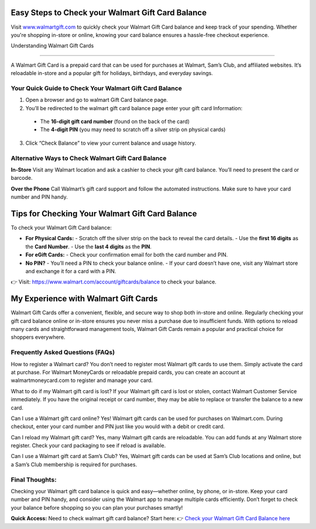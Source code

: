 Easy Steps to Check your Walmart Gift Card Balance
=====================================================

Visit `www.walmartgift.com <https://www.walmart.com/account/giftcards/balance>`_ to quickly check your Walmart Gift Card balance and keep track of your spending. Whether you're shopping in-store or online, knowing your card balance ensures a hassle-free checkout experience.

.. image:: get-started-here.png
   :alt: check your Walmart Gift Card balance
   :target:  

Understanding Walmart Gift Cards

----------------------------------------------------------------------

A Walmart Gift Card is a prepaid card that can be used for purchases at Walmart, Sam’s Club, and affiliated websites. It’s reloadable in-store and a popular gift for holidays, birthdays, and everyday savings.

Your Quick Guide to Check Your Walmart Gift Card Balance 
----------------------------------------------------------------------
1. Open a browser and go to walmart Gift Card balance page.
2. You’ll be redirected to the walmart gift card balance page enter your gift card Information: 
  - The **16-digit gift card number** (found on the back of the card)  
  - The **4-digit PIN** (you may need to scratch off a silver strip on physical cards)
3. Click “Check Balance” to view your current balance and usage history.

Alternative Ways to Check Walmart Gift Card Balance
---------------------------------------------------

**In-Store**  
Visit any Walmart location and ask a cashier to check your gift card balance. You’ll need to present the card or barcode.

**Over the Phone**  
Call Walmart’s gift card support and follow the automated instructions. Make sure to have your card number and PIN handy.




Tips for Checking Your Walmart Gift Card Balance
=================================================

To check your Walmart Gift Card balance:

- **For Physical Cards:**
  - Scratch off the silver strip on the back to reveal the card details.
  - Use the **first 16 digits** as the **Card Number**.
  - Use the **last 4 digits** as the **PIN**.

- **For eGift Cards:**
  - Check your confirmation email for both the card number and PIN.

- **No PIN?**
  - You’ll need a PIN to check your balance online.
  - If your card doesn’t have one, visit any Walmart store and exchange it for a card with a PIN.

👉 Visit: https://www.walmart.com/account/giftcards/balance to check your balance.

My Experience with Walmart Gift Cards
=================================================
Walmart Gift Cards offer a convenient, flexible, and secure way to shop both in-store and online. Regularly checking your gift card balance online or in-store ensures you never miss a purchase due to insufficient funds. With options to reload many cards and straightforward management tools, Walmart Gift Cards remain a popular and practical choice for shoppers everywhere.


Frequently Asked Questions (FAQs)
---------------------------------

How to register a Walmart card?
You don’t need to register most Walmart gift cards to use them. Simply activate the card at purchase. For Walmart MoneyCards or reloadable prepaid cards, you can create an account at walmartmoneycard.com to register and manage your card.

What to do if my Walmart gift card is lost?
If your Walmart gift card is lost or stolen, contact Walmart Customer Service immediately. If you have the original receipt or card number, they may be able to replace or transfer the balance to a new card.

Can I use a Walmart gift card online?
Yes! Walmart gift cards can be used for purchases on Walmart.com. During checkout, enter your card number and PIN just like you would with a debit or credit card.

Can I reload my Walmart gift card?
Yes, many Walmart gift cards are reloadable. You can add funds at any Walmart store register. Check your card packaging to see if reload is available.

Can I use a Walmart gift card at Sam’s Club?
Yes, Walmart gift cards can be used at Sam’s Club locations and online, but a Sam’s Club membership is required for purchases.


Final Thoughts:
---------------
Checking your Walmart gift card balance is quick and easy—whether online, by phone, or in-store. Keep your card number and PIN handy, and consider using the Walmart app to manage multiple cards efficiently. Don’t forget to check your balance before shopping so you can plan your purchases smartly!
 

**Quick Access:**  
Need to check walmart gift card balance? Start here:
👉 `Check your Walmart Gift Card Balance here <https://business.walmart.com/account/giftcards/balance>`_
